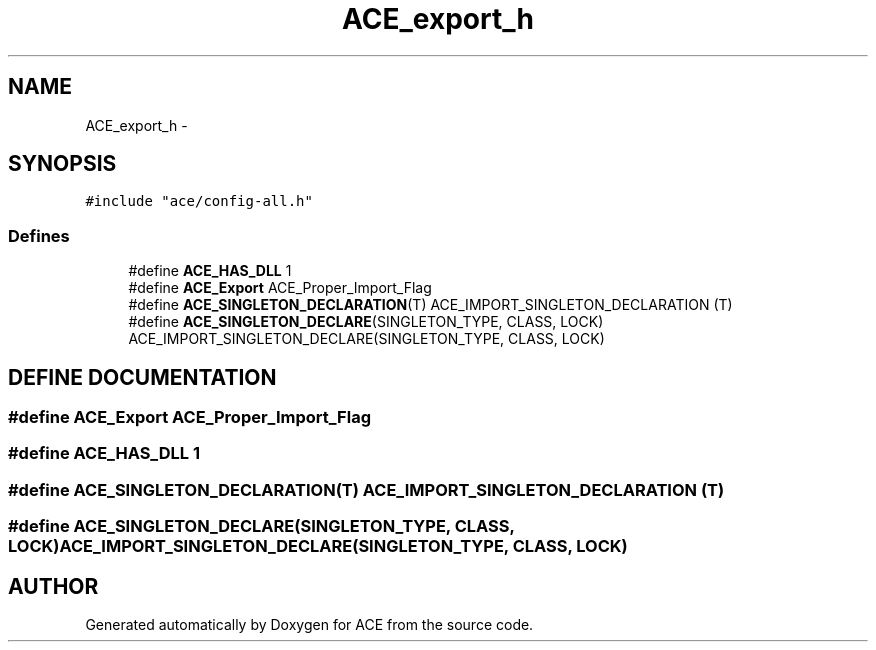 .TH ACE_export_h 3 "5 Oct 2001" "ACE" \" -*- nroff -*-
.ad l
.nh
.SH NAME
ACE_export_h \- 
.SH SYNOPSIS
.br
.PP
\fC#include "ace/config-all.h"\fR
.br

.SS Defines

.in +1c
.ti -1c
.RI "#define \fBACE_HAS_DLL\fR  1"
.br
.ti -1c
.RI "#define \fBACE_Export\fR  ACE_Proper_Import_Flag"
.br
.ti -1c
.RI "#define \fBACE_SINGLETON_DECLARATION\fR(T)   ACE_IMPORT_SINGLETON_DECLARATION (T)"
.br
.ti -1c
.RI "#define \fBACE_SINGLETON_DECLARE\fR(SINGLETON_TYPE, CLASS, LOCK)   ACE_IMPORT_SINGLETON_DECLARE(SINGLETON_TYPE, CLASS, LOCK)"
.br
.in -1c
.SH DEFINE DOCUMENTATION
.PP 
.SS #define ACE_Export  ACE_Proper_Import_Flag
.PP
.SS #define ACE_HAS_DLL  1
.PP
.SS #define ACE_SINGLETON_DECLARATION(T)  ACE_IMPORT_SINGLETON_DECLARATION (T)
.PP
.SS #define ACE_SINGLETON_DECLARE(SINGLETON_TYPE, CLASS, LOCK)  ACE_IMPORT_SINGLETON_DECLARE(SINGLETON_TYPE, CLASS, LOCK)
.PP
.SH AUTHOR
.PP 
Generated automatically by Doxygen for ACE from the source code.